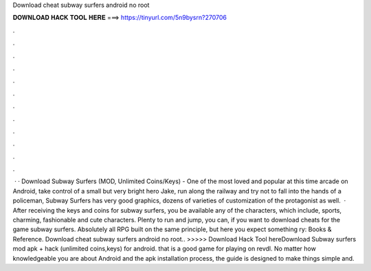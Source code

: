 Download cheat subway surfers android no root

𝐃𝐎𝐖𝐍𝐋𝐎𝐀𝐃 𝐇𝐀𝐂𝐊 𝐓𝐎𝐎𝐋 𝐇𝐄𝐑𝐄 ===> https://tinyurl.com/5n9bysrn?270706

.

.

.

.

.

.

.

.

.

.

.

.

 · · Download Subway Surfers (MOD, Unlimited Coins/Keys) - One of the most loved and popular at this time arcade on Android, take control of a small but very bright hero Jake, run along the railway and try not to fall into the hands of a policeman, Subway Surfers has very good graphics, dozens of varieties of customization of the protagonist as well.  · After receiving the keys and coins for subway surfers, you be available any of the characters, which include, sports, charming, fashionable and cute characters. Plenty to run and jump, you can, if you want to download cheats for the game subway surfers. Absolutely all RPG built on the same principle, but here you expect something ry: Books & Reference. Download cheat subway surfers android no root.. >>>>> Download Hack Tool hereDownload Subway surfers mod apk + hack (unlimited coins,keys) for android. that is a good game for playing on revdl. No matter how knowledgeable you are about Android and the apk installation process, the guide is designed to make things simple and.